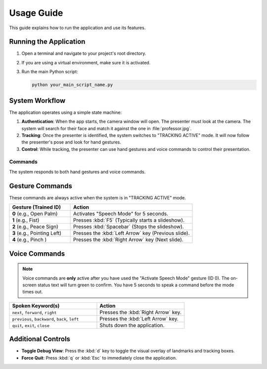 ===========
Usage Guide
===========

This guide explains how to run the application and use its features.

Running the Application
-----------------------

1.  Open a terminal and navigate to your project's root directory.
2.  If you are using a virtual environment, make sure it is activated.
3.  Run the main Python script:

    .. code-block:: bash

        python your_main_script_name.py


System Workflow
---------------

The application operates using a simple state machine:

1.  **Authentication**: When the app starts, the camera window will open. The presenter must look at the camera. The system will search for their face and match it against the one in :file:`professor.jpg`.

2.  **Tracking**: Once the presenter is identified, the system switches to "TRACKING ACTIVE" mode. It will now follow the presenter's pose and look for hand gestures.

3.  **Control**: While tracking, the presenter can use hand gestures and voice commands to control their presentation.


Commands
========

The system responds to both hand gestures and voice commands.

Gesture Commands
----------------

These commands are always active when the system is in "TRACKING ACTIVE" mode.

.. list-table::
   :widths: 25 50
   :header-rows: 1

   * - Gesture (Trained ID)
     - Action
   * - **0** (e.g., Open Palm)
     - Activates "Speech Mode" for 5 seconds.
   * - **1** (e.g., Fist)
     - Presses :kbd:`F5` (Typically starts a slideshow).
   * - **2** (e.g., Peace Sign)
     - Presses :kbd:`Spacebar` (Stops the slideshow).
   * - **3** (e.g., Pointing Left)
     - Presses the :kbd:`Left Arrow` key (Previous slide).
   * - **4** (e.g., Pinch )
     - Presses the :kbd:`Right Arrow` key (Next slide).


Voice Commands
--------------

.. note::
   Voice commands are **only** active after you have used the "Activate Speech Mode" gesture (ID 0). The on-screen status text will turn green to confirm. You have 5 seconds to speak a command before the mode times out.

.. list-table::
   :widths: 40 40
   :header-rows: 1

   * - Spoken Keyword(s)
     - Action
   * - ``next``, ``forward``, ``right``
     - Presses the :kbd:`Right Arrow` key.
   * - ``previous``, ``backward``, ``back``, ``left``
     - Presses the :kbd:`Left Arrow` key.
   * - ``quit``, ``exit``, ``close``
     - Shuts down the application.


Additional Controls
-------------------

* **Toggle Debug View**: Press the :kbd:`d` key to toggle the visual overlay of landmarks and tracking boxes.
* **Force Quit**: Press :kbd:`q` or :kbd:`Esc` to immediately close the application.